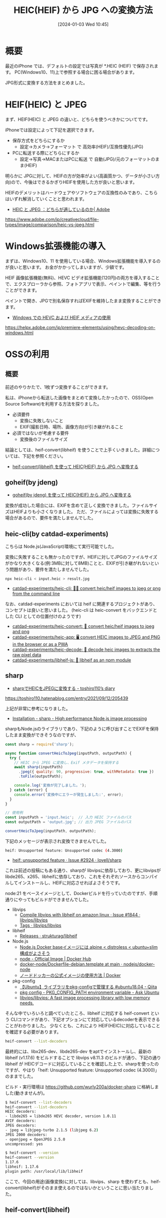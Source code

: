 #+BLOG: wurly-blog
#+POSTID: 990
#+ORG2BLOG:
#+DATE: [2024-01-03 Wed 10:45]
#+OPTIONS: toc:nil num:nil todo:nil pri:nil tags:nil ^:nil
#+CATEGORY: HEIF
#+TAGS: 
#+DESCRIPTION:
#+TITLE: HEIC(HEIF) から JPG への変換方法

* 概要

最近のiPhone では、デフォルトの設定では写真が *.HEIC (HEIF) で保存されます。
PC(Windows10、11)上で参照する場合に困る場合があります。

JPG形式に変換する方法をまとめました。

* HEIF(HEIC) と JPEG

まず、HEIF(HEIC) と JPEG の違いと、どちらを使うべきかについてです。

iPhoneでは設定によって下記を選択できます。

 - 保存方式をどちらにするか
  - 設定→カメラ→フォーマット で 高効率(HEIF)/互換性優先(JPG)
 - PCに転送する際にどちらにするか
  - 設定→写真→MACまたはPCに転送 で 自動(JPG)/元のフォーマットのまま(HEIF)

明らかに JPGに対して、HEIFの方が効率がよい(高画質かつ、データが小さい方向)ので、今後はできるかぎりHEIFを使用した方が良いと思います。

HEIFのデメリットはハードウェアやソフトウェアの互換性のみであり、こちらはいずれ解消していくことと思われます。

 - [[https://www.adobe.com/jp/creativecloud/file-types/image/comparison/heic-vs-jpeg.html][HEIC と JPEG ：どちらが適しているのか| Adobe]]
https://www.adobe.com/jp/creativecloud/file-types/image/comparison/heic-vs-jpeg.html

* Windows拡張機能の導入

まずは、Windows10、11 を使用している場合、Windows拡張機能を導入するのが良いと思います。
お金がかかってしまいますが、少額です。

HEIF 画像拡張機能(無料)、HEVC ビデオ拡張機能(120円)の両方を導入することで、エクスプローラから参照、フォトアプリで表示、ペイントで編集、等を行うことができます。

ペイントで開き、JPGで別名保存すればEXIFを維持したまま変換することができます。

- [[https://helpx.adobe.com/jp/premiere-elements/using/hevc-decoding-on-windows.html][Windows での HEVC および HEIF メディアの使用]]
https://helpx.adobe.com/jp/premiere-elements/using/hevc-decoding-on-windows.html

* OSSの利用

** 概要

# Windows拡張機能を導入したくない場合や、まとめて変換する場合は、各種OSS(Open Source Software)を利用することができます。

前述のやりかたで、1枚ずつ変換することができます。

私は、iPhoneから転送した画像をまとめて変換したかったので、OSS(Open Source Software)を利用する方法を探りました。

 - 必須要件
  - 変換に失敗しないこと
  - EXIF(撮影日時、場所、画像方向)が引き継がれること
 - 必須ではないが考慮する要件
  - 変換後のファイルサイズ

結論としては、heif-convert(libheif) を使うことで上手くいきました。詳細については、下記を参照ください。

 - [[./?p=1004][heif-convert(libheif) を使って HEIC(HEIF) から JPG へ変換する]]

** goheif(by jdeng)

 - [[./?p=344][goheif(by jdeng) を使って HEIC(HEIF) から JPG へ変換する]]

変換が成功した場合には、EXIFを含めて正しく変換できました。ファイルサイズはHEIFよりも小さくなりました。
ただ、ファイルによっては変換に失敗する場合があるので、要件を満たしませんでした。

** heic-cli(by catdad-experiments)

こちらは Node.js(JavaScript)環境にて実行可能でした。

変換に失敗することも無かったのですが、HEIFに対してJPGのファイルサイズがかなり大きくなる(例:3MBに対して8MB)ことと、EXIFが引き継がれないという問題があり、要件を満たしませんでした。

#+begin_src bash
npx heic-cli < input.heic > result.jpg
#+end_src

 - [[https://github.com/catdad-experiments/heic-cli][catdad-experiments/heic-cli: 👨‍💻 convert heic/heif images to jpeg or png from the command line]]

なお、catdad-experiments においては heif に関連するプロジェクトがあり、コンセプトは良いと思いました。
(heic-cli は heic-convert をバックエンドとした CLI としての位置付けのようです)

 - [[https://github.com/catdad-experiments/heic-convert][catdad-experiments/heic-convert: 🤳 convert heic/heif images to jpeg and png]]
 - [[https://github.com/catdad-experiments/heic-app][catdad-experiments/heic-app: 🖥 convert HEIC images to JPEG and PNG in the browser or as a PWA]]
 - [[https://github.com/catdad-experiments/heic-decode][catdad-experiments/heic-decode: 🤳 decode heic images to extracts the raw pixel data]]
 - [[https://github.com/catdad-experiments/libheif-js][catdad-experiments/libheif-js: 🤳 libheif as an npm module]]

** sharp
 - [[https://toshiro110.hatenablog.com/entry/2021/09/12/205439][sharpでHEICをJPEGに変換する - toshiro110’s diary]]
https://toshiro110.hatenablog.com/entry/2021/09/12/205439

上記が非常に参考になりました。

 - [[https://sharp.pixelplumbing.com/install#custom-libvips][Installation - sharp - High performance Node.js image processing]]

sharpもNode.jsのライブラリであり、下記のように呼び出すことでEXIFを保持したまま変換ができそうなのですが、

#+begin_src javascript
const sharp = require('sharp');

async function convertHeicToJpeg(inputPath, outputPath) {
  try {
    // HEIC から JPEG に変換し、Exif メタデータを保持する
    await sharp(inputPath)
      .jpeg({ quality: 90, progressive: true, withMetadata: true })
      .toFile(outputPath);

    console.log('変換が完了しました。');
  } catch (error) {
    console.error('変換中にエラーが発生しました:', error);
  }
}

// 使用例
const inputPath = 'input.heic';  // 入力 HEIC ファイルのパス
const outputPath = 'output.jpg'; // 出力 JPEG ファイルのパス

convertHeicToJpeg(inputPath, outputPath);
#+end_src

下記のメッセージが表示され変換できませんでした。

#+begin_src bash
heif: Unsupported feature: Unsupported codec (4.3000)
#+end_src

 - [[https://github.com/lovell/sharp/issues/2924][heif: unsupported feature · Issue #2924 · lovell/sharp]]

これは前述の投稿にもある通り、sharpが libvipsに依存しており、更にlibvipsがlibde265、x265、libheifに依存しており、これをそれぞれソースからコンパイルしてインストールし、HEIFに対応させればよさそうです。

node:21 をベースイメージとして、Dockerビルドを行っていたのですが、手順通りにやってもビルドができませんでした。

 - libvips
  - [[https://github.com/libvips/libvips/issues/1844][Compile libvips with libheif on amazon linux · Issue #1844 · libvips/libvips]]
  - [[https://github.com/libvips/libvips/tags?after=v8.14.0][Tags · libvips/libvips]]

 - libheif
  - [[https://github.com/strukturag/libheif/releases][Releases · strukturag/libheif]]

 -  Node.js
  - [[https://zenn.dev/jrsyo/articles/e42de409e62f5d][Node.js Docker baseイメージには alpine < distroless < ubuntu+slim 構成がよさそう]]
  - [[https://hub.docker.com/_/node/][node - Official Image | Docker Hub]]
  - [[https://github.com/nodejs/docker-node/blob/main/Dockerfile-debian.template][docker-node/Dockerfile-debian.template at main · nodejs/docker-node]]
  - [[https://www.docker.com/ja-jp/blog/how-to-use-the-node-docker-official-image/][ノードドッカーの公式イメージの使用方法 | Docker]]

 - pkg-config
  - [[https://qiita.com/tomtum/items/25549b7d7c4ad44b0fc9][【Ubuntu】ライブラリをpkg-configで管理する #ubuntu18.04 - Qiita]]
  - [[https://askubuntu.com/questions/210210/pkg-config-path-environment-variable][pkg config - PKG_CONFIG_PATH environment variable - Ask Ubuntu]]
  - [[https://github.com/libvips/libvips][libvips/libvips: A fast image processing library with low memory needs.]]

そんな中でいろいろと調べていたところ、libheif に対応する heif-convert という CLIコマンドがあり、下記オプションにて対応しているdecoderを表示できることがわかりました。
少なくとも、これにより HEIF(HEIC)に対応していることを確認する必要があります。

#+begin_src bash
heif-convert --list-decoders
#+end_src

最終的には、libx265-dev、libde265-dev をaptでインストールし、最新の libheif (v1.17.6) をビルドすることで libvips v8.11.3 のビルドが通り、下記の通り libheif が HEICデコードに対応していることを確認した上で、sharpを使ったのですが、やはり「heif: Unsupported feature: Unsupported codec (4.3000)」のままでした。

ビルド・実行環境は https://github.com/wurly200a/docker-sharp に格納しました(動きませんが)。

#+begin_src bash
$ heif-convert --list-decoders
heif-convert --list-decoders
HEIC decoders:
- libde265 = libde265 HEVC decoder, version 1.0.11
AVIF decoders:
JPEG decoders:
- jpeg = libjpeg-turbo 2.1.5 (libjpeg 6.2)
JPEG 2000 decoders:
- openjpeg = OpenJPEG 2.5.0
uncompressed: yes
#+end_src

#+begin_src bash
$ heif-convert --version
heif-convert --version
1.17.6
libheif: 1.17.6
plugin path: /usr/local/lib/libheif
#+end_src

ここで、今回の用途(画像変換)に対しては、libvips、sharp を使わずとも、heif-convert(libheif)がそのまま使えるのではないかということに思い当たりました。

** heif-convert(libheif)

最終的にこのやり方が上手く動作し、要件を満たしました。
下記をご覧ください。

 - [[./?p=1004][heif-convert(libheif) を使って HEIC(HEIF) から JPG へ変換する]]

* 参考

** iPhone
 - [[https://shufublog.com/iphone-photo-del/][iPhoneの写真を消去する方法は？エラーが表示された場合の対処法 | shufublog]]
 - [[https://ameblo.jp/pctascal/entry-12244801053.html][iPhoneの写真フォルダーにあるAAEファイルって何？ | Tascal PCサポート情報]]
 - [[https://mech.hateblo.jp/entry/2022/04/09/171730][iPhone高効率(HEVC)240fpsファイルをWindows10で再生するとブロックノイズ - よろず手控え帖]]
 - [[https://tech-camp.in/note/technology/100382/][パソコンからiPhoneに写真や動画を送る方法を簡単に紹介！注意点も解説 | テックキャンプ ブログ]]
 - [[https://www.nwun.com/katsunakatamisa/2023-5-1/][iphoneからwin11へUSBで取り込む時、自動と元のフォーマットのままの違い]]

** Adobe
 - [[https://medium.com/@3534541195/best-workaround-to-import-hevc-to-premiere-elements-1fc9be4e6481][Best Workaround to Import HEVC to Premiere Elements | by chris-dou | Medium]]

** ExifTool
 - [[https://www.digitalboo.net/post/7518/a-note-about-exiftool][ExifToolのかんたんなメモ – DigitalBoo]]

** docker
 - [[https://www.tohoho-web.com/docker/dockerfile.html][Dockerfileによるビルド - とほほのWWW入門]]
 - [[https://iret.media/16885][（超メモ）docker run する時にローカルホストのファイルを引数で渡したいのでメモ | iret.media]]
 - [[https://inokara.hateblo.jp/entry/2015/11/07/183922][（超メモ）docker run する時にローカルホストのファイルを引数で渡したいのでメモ - ようへいの日々精進XP]]

** Etc
 - [[https://qiita.com/takech9203/items/b96eff5773ce9d9cc9b3][sedコマンドの備忘録 #sed - Qiita]]
 - [[https://www.itmedia.co.jp/help/tips/linux/l0418.html][tarでファイル解凍先ディレクトリを指定したい - ITmedia エンタープライズ]]


